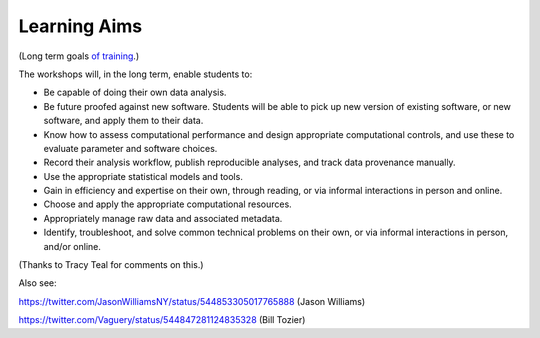 Learning Aims
=============

(Long term goals `of training <http://ngs-training-needs-survey.readthedocs.org/en/latest/>`__.)

The workshops will, in the long term, enable students to:

* Be capable of doing their own data analysis.

* Be future proofed against new software.  Students will be able to
  pick up new version of existing software, or new software, and apply
  them to their data.

* Know how to assess computational performance and design appropriate
  computational controls, and use these to evaluate parameter and
  software choices.

* Record their analysis workflow, publish reproducible analyses, and
  track data provenance manually.

* Use the appropriate statistical models and tools.

* Gain in efficiency and expertise on their own, through reading,
  or via informal interactions in person and online.

* Choose and apply the appropriate computational resources.

* Appropriately manage raw data and associated metadata.

* Identify, troubleshoot, and solve common technical problems on their
  own, or via informal interactions in person, and/or online.

(Thanks to Tracy Teal for comments on this.)

Also see:

https://twitter.com/JasonWilliamsNY/status/544853305017765888 (Jason Williams)

https://twitter.com/Vaguery/status/544847281124835328 (Bill Tozier)

